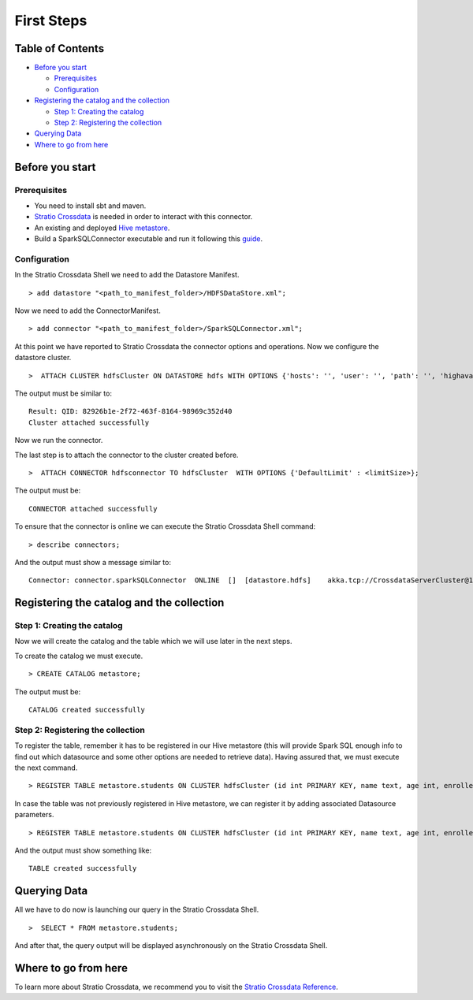 First Steps
***********

Table of Contents
=================

-  `Before you start <#before-you-start>`__

   -  `Prerequisites <#prerequisites>`__
   -  `Configuration <#configuration>`__

-  `Registering the catalog and the
   collection <#registering-the-catalog-and-the-collection>`__

   -  `Step 1: Creating the catalog <#step-1-creating-the-catalog>`__
   -  `Step 2: Registering the collection <#step-2-registering-the-collection>`__

-  `Querying Data <#querying-data>`__

-  `Where to go from here <#where-to-go-from-here>`__

Before you start
================

Prerequisites
-------------
- You need to install sbt and maven.

- `Stratio Crossdata <https://github.com/Stratio/crossdata>`__ is needed in order to interact with this connector.

- An existing and deployed `Hive metastore <https://hive.apache.org/>`__.

- Build a SparkSQLConnector executable and run it following this `guide <https://github.com/Stratio/stratio-connector-sparkSQL/blob/master/doc/src/site/sphinx/about.rst>`__.

Configuration
-------------

In the Stratio Crossdata Shell we need to add the Datastore Manifest.

::

       > add datastore "<path_to_manifest_folder>/HDFSDataStore.xml";

Now we need to add the ConnectorManifest.

::

       > add connector "<path_to_manifest_folder>/SparkSQLConnector.xml";

At this point we have reported to Stratio Crossdata the connector options and
operations. Now we configure the datastore cluster.

::

    >  ATTACH CLUSTER hdfsCluster ON DATASTORE hdfs WITH OPTIONS {'hosts': '', 'user': '', 'path': '', 'highavailability' : ''};

The output must be similar to:

::

      Result: QID: 82926b1e-2f72-463f-8164-98969c352d40
      Cluster attached successfully

Now we run the connector.

The last step is to attach the connector to the cluster created before.

::

      >  ATTACH CONNECTOR hdfsconnector TO hdfsCluster  WITH OPTIONS {'DefaultLimit' : <limitSize>};

The output must be:

::

    CONNECTOR attached successfully

To ensure that the connector is online we can execute the Stratio Crossdata
Shell command:

::

      > describe connectors;

And the output must show a message similar to:

::

    Connector: connector.sparkSQLConnector  ONLINE  []  [datastore.hdfs]    akka.tcp://CrossdataServerCluster@127.0.0.1:46646/user/ConnectorActor/

Registering the catalog and the collection
======================================

Step 1: Creating the catalog
----------------------------

Now we will create the catalog and the table which we will use later in
the next steps.

To create the catalog we must execute.

::

        > CREATE CATALOG metastore;

The output must be:

::

    CATALOG created successfully

Step 2: Registering the collection
----------------------------------

To register the table, remember it has to be registered in our Hive metastore (this will provide Spark SQL
enough info to find out which datasource and some other options are needed to retrieve data).
Having assured that, we must execute the next command.

::

      > REGISTER TABLE metastore.students ON CLUSTER hdfsCluster (id int PRIMARY KEY, name text, age int, enrolled boolean);

In case the table was not previously registered in Hive metastore, we can register it by adding associated Datasource parameters.
::

      > REGISTER TABLE metastore.students ON CLUSTER hdfsCluster (id int PRIMARY KEY, name text, age int, enrolled boolean) WITH {'path' : 'my-table-path'};

And the output must show something like:

::

    TABLE created successfully

Querying Data
=============

All we have to do now is launching our query in the Stratio Crossdata Shell.

::

      >  SELECT * FROM metastore.students;


And after that, the query output will be displayed asynchronously on the Stratio Crossdata Shell.

Where to go from here
=====================

To learn more about Stratio Crossdata, we recommend you to visit the `Stratio Crossdata Reference <https://github.com/Stratio/crossdata/tree/master/doc/src/site/sphinx>`__.
